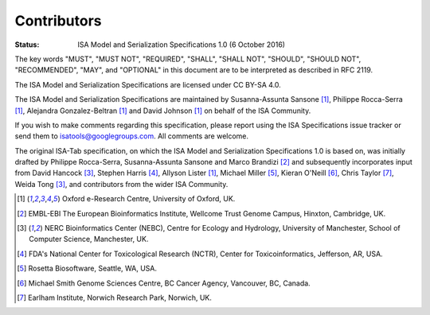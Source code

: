 ============
Contributors
============

:Status: ISA Model and Serialization Specifications 1.0 (6 October 2016)

The key words "MUST", "MUST NOT", "REQUIRED", "SHALL", "SHALL NOT", "SHOULD", "SHOULD NOT", "RECOMMENDED", "MAY", and
"OPTIONAL" in this document are to be interpreted as described in RFC 2119.

The ISA Model and Serialization Specifications are licensed under CC BY-SA 4.0.

The ISA Model and Serialization Specifications are maintained by Susanna-Assunta Sansone [1]_, Philippe Rocca-Serra [1]_, Alejandra
Gonzalez-Beltran [1]_ and David Johnson [1]_ on behalf of the ISA Community.

If you wish to make comments regarding this specification, please report using the ISA Specifications issue tracker or
send them to isatools@googlegroups.com. All comments are welcome.

The original ISA-Tab specification, on which the ISA Model and Serialization Specifications 1.0 is based on, was
initially drafted by Philippe Rocca-Serra, Susanna-Assunta Sansone and Marco Brandizi [2]_ and subsequently incorporates
input from David Hancock [3]_, Stephen Harris [4]_, Allyson Lister [1]_, Michael Miller [5]_, Kieran O'Neill [6]_, Chris Taylor [7]_, Weida Tong [3]_,
and contributors from the wider ISA Community.

.. [1] Oxford e-Research Centre, University of Oxford, UK.
.. [2] EMBL-EBI The European Bioinformatics Institute, Wellcome Trust Genome Campus, Hinxton, Cambridge, UK.
.. [3] NERC Bioinformatics Center (NEBC), Centre for Ecology and Hydrology, University of Manchester, School of Computer Science, Manchester, UK.
.. [4] FDA's National Center for Toxicological Research (NCTR), Center for Toxicoinformatics, Jefferson, AR, USA.
.. [5] Rosetta Biosoftware, Seattle, WA, USA.
.. [6] Michael Smith Genome Sciences Centre, BC Cancer Agency, Vancouver, BC, Canada.
.. [7] Earlham Institute, Norwich Research Park, Norwich, UK.